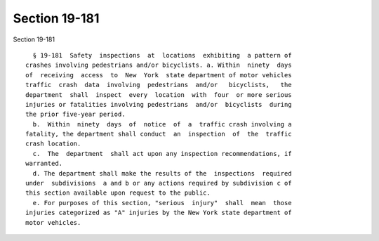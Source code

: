 Section 19-181
==============

Section 19-181 ::    
        
     
        § 19-181  Safety  inspections  at  locations  exhibiting  a pattern of
      crashes involving pedestrians and/or bicyclists. a. Within  ninety  days
      of  receiving  access  to  New  York  state department of motor vehicles
      traffic  crash  data  involving  pedestrians  and/or   bicyclists,   the
      department  shall  inspect  every  location  with  four  or more serious
      injuries or fatalities involving pedestrians  and/or  bicyclists  during
      the prior five-year period.
        b.  Within  ninety  days  of  notice  of  a  traffic crash involving a
      fatality, the department shall conduct  an  inspection  of  the  traffic
      crash location.
        c.  The  department  shall act upon any inspection recommendations, if
      warranted.
        d. The department shall make the results of the  inspections  required
      under  subdivisions  a and b or any actions required by subdivision c of
      this section available upon request to the public.
        e. For purposes of this section, "serious  injury"  shall  mean  those
      injuries categorized as "A" injuries by the New York state department of
      motor vehicles.
    
    
    
    
    
    
    